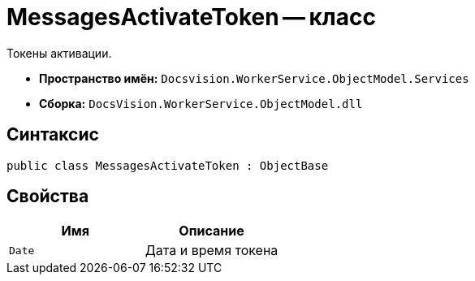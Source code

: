= MessagesActivateToken -- класс

Токены активации.

* *Пространство имён:* `Docsvision.WorkerService.ObjectModel.Services`
* *Сборка:* `DocsVision.WorkerService.ObjectModel.dll`

== Синтаксис

[source,csharp]
----
public class MessagesActivateToken : ObjectBase
----

== Свойства

[cols=",",options="header"]
|===
|Имя |Описание

|`Date`
|Дата и время токена

|===
